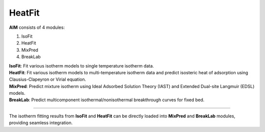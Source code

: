 .. AIM Documentation documentation master file, created by
   sphinx-quickstart on Fri May 16 14:38:34 2025.
   You can adapt this file completely to your liking, but it should at least
   contain the root `toctree` directive.

HeatFit
===============================

**AIM** consists of 4 modules:

1. IsoFit
2. HeatFit
3. MixPred
4. BreakLab
 
| **IsoFit**: Fit various isotherm models to single temperature isotherm data.
| **HeatFit**: Fit various isotherm models to multi-temperature isotherm data and predict isosteric heat of adsorption using Clausius-Clapeyron or Virial equation.
| **MixPred**: Predict mixture isotherm using Ideal Adsorbed Solution Theory (IAST) and Extended Dual-site Langmuir (EDSL) models.
| **BreakLab**: Predict multicomponent isothermal/nonisothermal breakthrough curves for fixed bed.

.. image:: images/AIM_modules.png
   :width: 700
   :alt: AIM_logo
   :align: center
   
-------

The isotherm fitting results from **IsoFit** and **HeatFit** can be directly loaded into **MixPred** and **BreakLab** modules,
providing seamless integration.



